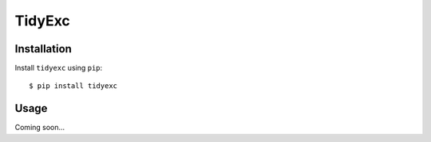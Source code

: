 *******
TidyExc
*******

.. image:: https://img.shields.io/pypi/v/tidyexc.svg
   :target: https://pypi.python.org/pypi/tidyexc

.. image:: https://img.shields.io/pypi/pyversions/tidyexc.svg
   :target: https://pypi.python.org/pypi/tidyexc

.. image:: https://img.shields.io/readthedocs/tidyexc.svg
   :target: https://tidyexc.readthedocs.io/en/latest/?badge=latest

.. image:: https://img.shields.io/github/workflow/status/kalekundert/tidyexc/Test%20and%20release/master
   :target: https://github.com/kalekundert/tidyexc/actions

.. image:: https://img.shields.io/coveralls/kalekundert/tidyexc.svg
   :target: https://coveralls.io/github/kalekundert/tidyexc?branch=master

Installation
============
Install ``tidyexc`` using ``pip``::

    $ pip install tidyexc

Usage
=====
Coming soon...
